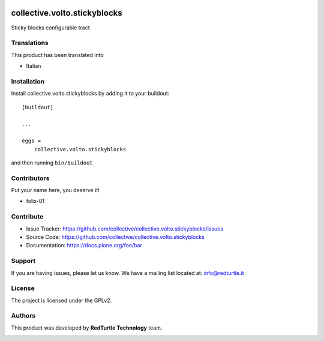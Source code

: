 .. This README is meant for consumption by humans and PyPI. PyPI can render rst files so please do not use Sphinx features.
   If you want to learn more about writing documentation, please check out: http://docs.plone.org/about/documentation_styleguide.html
   This text does not appear on PyPI or github. It is a comment.

.. image:: https://github.com/collective/collective.volto.stickyblocks/actions/workflows/plone-package.yml/badge.svg
    :target: https://github.com/collective/collective.volto.stickyblocks/actions/workflows/plone-package.yml

.. image:: https://coveralls.io/repos/github/collective/collective.volto.stickyblocks/badge.svg?branch=main
    :target: https://coveralls.io/github/collective/collective.volto.stickyblocks?branch=main
    :alt: Coveralls

.. image:: https://codecov.io/gh/collective/collective.volto.stickyblocks/branch/master/graph/badge.svg
    :target: https://codecov.io/gh/collective/collective.volto.stickyblocks

.. image:: https://img.shields.io/pypi/v/collective.volto.stickyblocks.svg
    :target: https://pypi.python.org/pypi/collective.volto.stickyblocks/
    :alt: Latest Version

.. image:: https://img.shields.io/pypi/status/collective.volto.stickyblocks.svg
    :target: https://pypi.python.org/pypi/collective.volto.stickyblocks
    :alt: Egg Status

.. image:: https://img.shields.io/pypi/pyversions/collective.volto.stickyblocks.svg?style=plastic   :alt: Supported - Python Versions

.. image:: https://img.shields.io/pypi/l/collective.volto.stickyblocks.svg
    :target: https://pypi.python.org/pypi/collective.volto.stickyblocks/
    :alt: License


=============================
collective.volto.stickyblocks
=============================

Sticky blocks configurable tract


Translations
------------

This product has been translated into

- Italian


Installation
------------

Install collective.volto.stickyblocks by adding it to your buildout::

    [buildout]

    ...

    eggs =
        collective.volto.stickyblocks


and then running ``bin/buildout``



Contributors
------------

Put your name here, you deserve it!

- folix-01


Contribute
----------

- Issue Tracker: https://github.com/collective/collective.volto.stickyblocks/issues
- Source Code: https://github.com/collective/collective.volto.stickyblocks
- Documentation: https://docs.plone.org/foo/bar


Support
-------

If you are having issues, please let us know.
We have a mailing list located at: info@redturtle.it


License
-------

The project is licensed under the GPLv2.

Authors
-------

This product was developed by **RedTurtle Technology** team.

.. image:: https://avatars1.githubusercontent.com/u/1087171?s=100&v=4
   :alt: RedTurtle Technology Site
   :target: http://www.redturtle.it/
